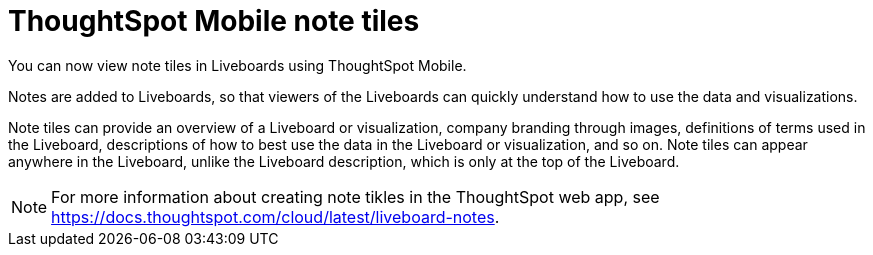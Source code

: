 = ThoughtSpot Mobile note tiles
:last_updated: 6/6/2024
:linkattrs:
:experimental:
:page-layout: default-cloud
:page-aliases:
:description: ThoughtSpot Mobile note tiles

[#mobile-note-tiles,Note tiles]

You can now view note tiles in Liveboards using ThoughtSpot Mobile.

Notes are added to Liveboards, so that viewers of the Liveboards can quickly understand how to use the data and visualizations.

Note tiles can provide an overview of a Liveboard or visualization, company branding through images, definitions of terms used in the Liveboard, descriptions of how to best use the data in the Liveboard or visualization, and so on. Note tiles can appear anywhere in the Liveboard, unlike the Liveboard description, which is only at the top of the Liveboard.

NOTE: For more information about creating note tikles in the ThoughtSpot web app, see https://docs.thoughtspot.com/cloud/latest/liveboard-notes.

////
No user action to view note tiles.
Would be nice to have a screenshot of the end results.
////